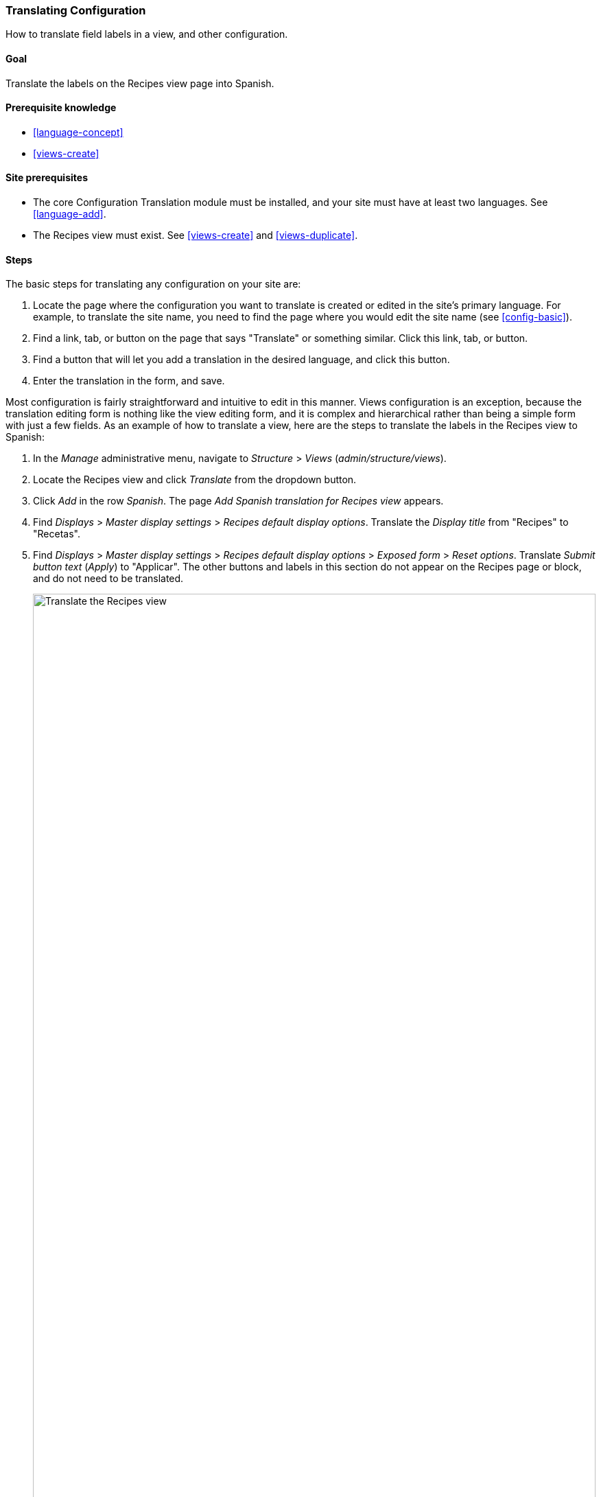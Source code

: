 [[language-config-translate]]
=== Translating Configuration

[role="summary"]
How to translate field labels in a view, and other configuration.

(((Configuration,translating)))
(((View,translating)))
(((Label,translating)))
(((Translating,configuration)))
(((Translating,view)))
(((Translating,label)))

==== Goal

Translate the labels on the Recipes view page into Spanish.

==== Prerequisite knowledge

* <<language-concept>>
* <<views-create>>

==== Site prerequisites

* The core Configuration Translation module must be installed, and your site
must have at least two languages. See <<language-add>>.

* The Recipes view must exist. See <<views-create>> and <<views-duplicate>>.

==== Steps

The basic steps for translating any configuration on your site are:

. Locate the page where the configuration you want to translate is created or
edited in the site's primary language. For example, to translate the site name,
you need to find the page where you would edit the site name (see
<<config-basic>>).

. Find a link, tab, or button on the page that says "Translate" or something
similar. Click this link, tab, or button.

. Find a button that will let you add a translation in the desired language, and
click this button.

. Enter the translation in the form, and save.

Most configuration is fairly straightforward and intuitive to edit in this
manner. Views configuration is an exception, because the translation editing
form is nothing like the view editing form, and it is complex and hierarchical
rather than being a simple form with just a few fields. As an example of how to
translate a view, here are the steps to translate the labels in the Recipes view
to Spanish:

. In the _Manage_ administrative menu, navigate to _Structure_ > _Views_
(_admin/structure/views_).

. Locate the Recipes view and click _Translate_ from the dropdown button.

. Click _Add_ in the row _Spanish_. The page _Add Spanish translation for
Recipes view_ appears.

. Find _Displays_ > _Master display settings_ > _Recipes default display
options_. Translate the _Display title_ from "Recipes" to "Recetas".

. Find _Displays_ > _Master display settings_ > _Recipes default display
options_ > _Exposed form_ > _Reset options_. Translate _Submit button text_
(_Apply_) to "Applicar". The other buttons and labels in this section do not
appear on the Recipes page or block, and do not need to be translated.
+
--
// Exposed form options for Recipes view.
image:images/language-config-translate-recipes-view.png["Translate the Recipes view",width="100%"]
--

. Find _Displays_ > _Master display settings_ > _Recipes default display
options_ > _Filters_ > _(Empty) taxonomy term ID_ > _Find recipes
using... Expose_. In the _Label_ field, enter "Encontrar recetas usando...".

. Click _Save translation_.

. Navigate to the Recipes page and switch to Spanish using the Language switcher
block. Verify that the labels have been translated.

==== Expand your understanding

* Translate the block display title in the Recent recipes
display settings section of the Recipes view.

* Translate the page title in the Vendors view.

* Translate other configuration. Some examples of where to find the translation
pages:

** To translate the site name, navigate in the _Manage_ administrative menu to
_Configuration_ > _System_ > _Basic site settings_ > _Translate system
information_ (_admin/config/system/site-information/translate_).

** To translate the contact form, navigate in the _Manage_ administrative menu
to _Structure_ > _Contact forms_ (_admin/structure/contact_). Click _Translate_
in the dropdown button in the _Website feedback_ row.

** To translate the name of a menu, navigate in the _Manage_ administrative menu
to _Structure_ > _Menus_ (_admin/structure/menu_). Click _Translate_ in the
dropdown button for the menu whose name you want to translate.

** Menu items within a menu are considered to be content (not configuration);
see <<language-content-config>> to enable translation. Once translation is
enabled, navigate in the _Manage_ administrative menu to _Structure_ > _Menus_
(_admin/structure/menu_). Click _Edit menu_ in the dropdown button for the menu
whose links you want to translate. Click _Translate_ in the dropdown button for
the link you want to translate.

** To translate field labels on a content type, navigate in the _Manage_
administrative menu to _Structure_ > _Content types_
(_admin/structure/types_). Click _Manage fields_ in the dropdown button for the
content type whose field labels you want to edit. Click _Translate_ in the
dropdown button for the field whose label you want to edit.

* Translate content. See <<language-content-translate>>.

// ==== Related concepts

// ==== Additional resources


*Attributions*

Written and edited by https://www.drupal.org/u/batigolix[Boris Doesborg] and
https://www.drupal.org/u/jhodgdon[Jennifer Hodgdon].
